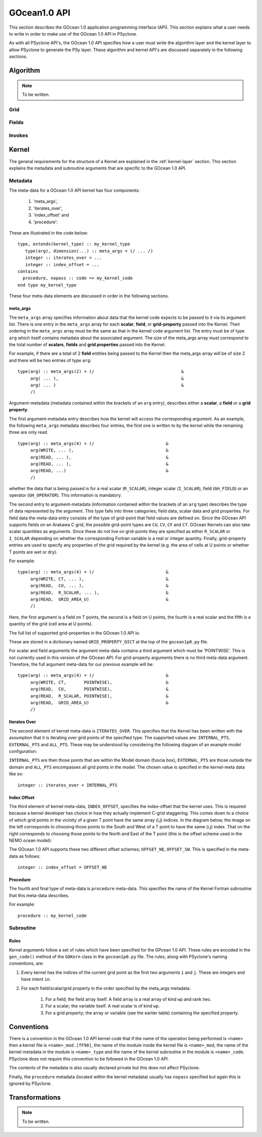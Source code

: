 .. _gocean1.0-api:

GOcean1.0 API
=============

This section describes the GOcean 1.0 application programming interface
(API). This section explains what a user needs to write in order to make
use of the GOcean 1.0 API in PSyclone.

As with all PSyclone API's, the GOcean 1.0 API specifies how a user
must write the algorithm layer and the kernel layer to allow
PSyclone to generate the PSy layer. These algorithm and kernel API's
are discussed separately in the following sections.

.. _gocean1.0-api-algorithm:

Algorithm
---------

.. note:: To be written.

Grid
++++

Fields
++++++

Invokes
+++++++


Kernel
-------

The general requirements for the structure of a Kernel are explained
in the :ref:`kernel-layer` section. This section explains the metadata
and subroutine arguments that are specific to the GOcean 1.0 API.

Metadata
++++++++

The meta-data for a GOcean 1.0 API kernel has four components:

 1) 'meta_args',
 2) 'iterates_over',
 3) 'index_offset' and
 4) 'procedure':

These are illustrated in the code below:

::

  type, extends(kernel_type) :: my_kernel_type
     type(arg), dimension(...) :: meta_args = (/ ... /)
     integer :: iterates_over = ...
     integer :: index_offset = ...
  contains
    procedure, nopass :: code => my_kernel_code
  end type my_kernel_type

These four meta-data elements are discussed in order in the following
sections.

meta_args
#########

The ``meta_args`` array specifies information about data that the
kernel code expects to be passed to it via its argument list. There is
one entry in the ``meta_args`` array for each **scalar**, **field**,
or **grid-property** passed into the Kernel. Their ordering in the
``meta_args`` array must be the same as that in the kernel code
argument list. The entry must be of type ``arg`` which itself contains
metadata about the associated argument. The size of the meta_args
array must correspond to the total number of **scalars**, **fields**
and **grid properties** passed into the Kernel.

For example, if there are a total of 2 **field** entities being passed
to the Kernel then the meta_args array will be of size 2 and there
will be two entries of type ``arg``:

::

  type(arg) :: meta_args(2) = (/                                  &
       arg( ... ),                                                &
       arg( ... )                                                 &
       /)

Argument-metadata (metadata contained within the brackets of an
``arg`` entry), describes either a **scalar**, a **field** or a **grid
property**.

The first argument-metadata entry describes how the kernel will access
the corresponding argument. As an example, the following ``meta_args``
metadata describes four entries, the first one is written to by the
kernel while the remaining three are only read.

::

  type(arg) :: meta_args(4) = (/                            &
       arg(WRITE, ... ),                                    &
       arg(READ, ... ),                                     &
       arg(READ, ... ),                                     &
       arg(READ, ...)                                       &
       /)

whether the data that is
being passed is for a real scalar (``R_SCALAR``), integer scalar
(``I_SCALAR``), field (``GH_FIELD``) or an operator
(``GH_OPERATOR``). This information is mandatory.

The second entry to argument-metadata (information contained within
the brackets of an ``arg`` type) describes the type of data
represented by the argument. This type falls into three categories;
field data, scalar data and grid properties. For field data the
meta-data entry consists of the type of grid-point that field values
are defined on. Since the GOcean API supports fields on an Arakawa C
grid, the possible grid-point types are ``CU``, ``CV``, ``CF`` and
``CT``. GOcean Kernels can also take scalar quantities as
arguments. Since these do not live on grid-points they are specified
as either ``R_SCALAR`` or ``I_SCALAR`` depending on whether the
corresponding Fortran variable is a real or integer quantity.
Finally, grid-property entries are used to specify any properties of
the grid required by the kernel (e.g. the area of cells at U points or
whether T points are wet or dry).

For example:

::

  type(arg) :: meta_args(4) = (/                            &
       arg(WRITE, CT, ... ),                                &
       arg(READ,  CU, ... ),                                &
       arg(READ,  R_SCALAR, ... ),                          &
       arg(READ,  GRID_AREA_U)                              &
       /)

Here, the first argument is a field on T points, the second is a field
on U points, the fourth is a real scalar and the fifth is a quantity
of the grid (cell area at U points).

The full list of supported grid-properties in the GOcean 1.0 API is:

=============   =============================  ==================
Name            Description                    Type
=============   =============================  ==================
grid_area_t     Cell area at T point           Real array, rank=2
grid_area_u     Cell area at U point           Real array, rank=2
grid_area_v     Cell area at V point           Real array, rank=2
grid_mask_t     T-point mask (1=wet, 0=dry)    Integer array, rank=2
grid_dx_t       Grid spacing in x at T points  Real array, rank=2
grid_dx_u       Grid spacing in x at U points  Real array, rank=2
grid_dx_v       Grid spacing in x at V points  Real array, rank=2
grid_dy_t       Grid spacing in y at T points  Real array, rank=2
grid_dy_u       Grid spacing in y at U points  Real array, rank=2
grid_dy_v       Grid spacing in y at V points  Real array, rank=2
grid_lat_u      Latitude of U points (gphiu)   Real array, rank=2
grid_lat_v      Latitude of V points (gphiv)   Real array, rank=2
grid_dx_const   Grid spacing in x if constant  Real, scalar
grid_dy_const   Grid spacing in y if constant  Real, scalar
=============   =============================  ====================

These are stored in a dictionary named ``GRID_PROPERTY_DICT`` at the
top of the ``gocean1p0.py`` file.

For scalar and field arguments the argument meta-data contains a third
argument which must be 'POINTWISE'. This is not currently used in this
version of the GOcean API. For grid-property arguments there is no
third meta-data argument. Therefore, the full argument meta-data for
our previous example will be:

::

  type(arg) :: meta_args(4) = (/                            &
       arg(WRITE, CT,       POINTWISE),                     &
       arg(READ,  CU,       POINTWISE),                     &
       arg(READ,  R_SCALAR, POINTWISE),                     &
       arg(READ,  GRID_AREA_U)                              &
       /)

Iterates Over
#############

The second element of kernel meta-data is ``ITERATES_OVER``. This
specifies that the Kernel has been written with the assumption that it
is iterating over grid points of the specified type. The supported
values are: ``INTERNAL_PTS``, ``EXTERNAL_PTS`` and ``ALL_PTS``. These
may be understood by considering the following diagram of an example
model configuration:

.. image:: grids_SW_stagger.pdf

``INTERNAL_PTS`` are then those points that are within the Model
domain (fuscia box), ``EXTERNAL_PTS`` are those outside the domain and
``ALL_PTS`` encompasses all grid points in the model. The chosen value
is specified in the kernel-meta data like so:

::

  integer :: iterates_over = INTERNAL_PTS

Index Offset
############

The third element of kernel meta-data, ``INDEX_OFFSET``, specifies the
index-offset that the kernel uses. This is required because a kernel
developer has choice in how they actually implement C-grid
staggering. This comes down to a choice of which grid points in the
vicinity of a given T point have the same array (i,j) indices. In the
diagram below, the image on the left corresponds to choosing those
points to the South and West of a T point to have the same (i,j)
index. That on the right corresponds to choosing those points to the
North and East of the T point (this is the offset scheme used in the
NEMO ocean model):

.. image:: grid_offset_choices.pdf

The GOcean 1.0 API supports these two different offset schemes;
``OFFSET_NE``, ``OFFSET_SW``. This is specified in the meta-data as
follows:

::

  integer :: index_offset = OFFSET_NE


Procedure
#########

The fourth and final type of meta-data is ``procedure`` meta-data. This
specifies the name of the Kernel Fortran subroutine that this meta-data
describes.

For example:

::

  procedure :: my_kernel_code

Subroutine
++++++++++

.. _stub-generation-rules:

Rules
#####

Kernel arguments follow a set of rules which have been specified for
the GPcean 1.0 API. These rules are encoded in the ``gen_code()``
method of the ``GOKern`` class in the ``gocean1p0.py`` file. The
rules, along with PSyclone's naming conventions, are:

1) Every kernel has the indices of the current grid point as the first two arguments ``i`` and ``j``. These are integers and have intent ``in``.

2) For each field/scalar/grid property in the order specified by the meta_args metadata:

    1) For a field; the field array itself. A field array is a real array of kind ``wp`` and rank two.
    2) For a scalar; the variable itself. A real scalar is of kind ``wp``.
    3) For a grid property; the array or variable (see the earlier table) containing the specified property.


Conventions
-----------

There is a convention in the GOcean 1.0 API kernel code that if the
name of the operation being performed is ``<name>`` then a kernel file
is ``<name>_mod.[fF90]``, the name of the module inside the kernel
file is ``<name>_mod``, the name of the kernel metadata in the module
is ``<name>_type`` and the name of the kernel subroutine in the module
is ``<name>_code``. PSyclone does not require this convention to be
followed in the GOcean 1.0 API.

The contents of the metadata is also usually declared private but this
does not affect PSyclone.

Finally, the ``procedure`` metadata (located within the kernel
metadata) usually has ``nopass`` specified but again this is ignored
by PSyclone.

Transformations
---------------

.. note:: To be written.
